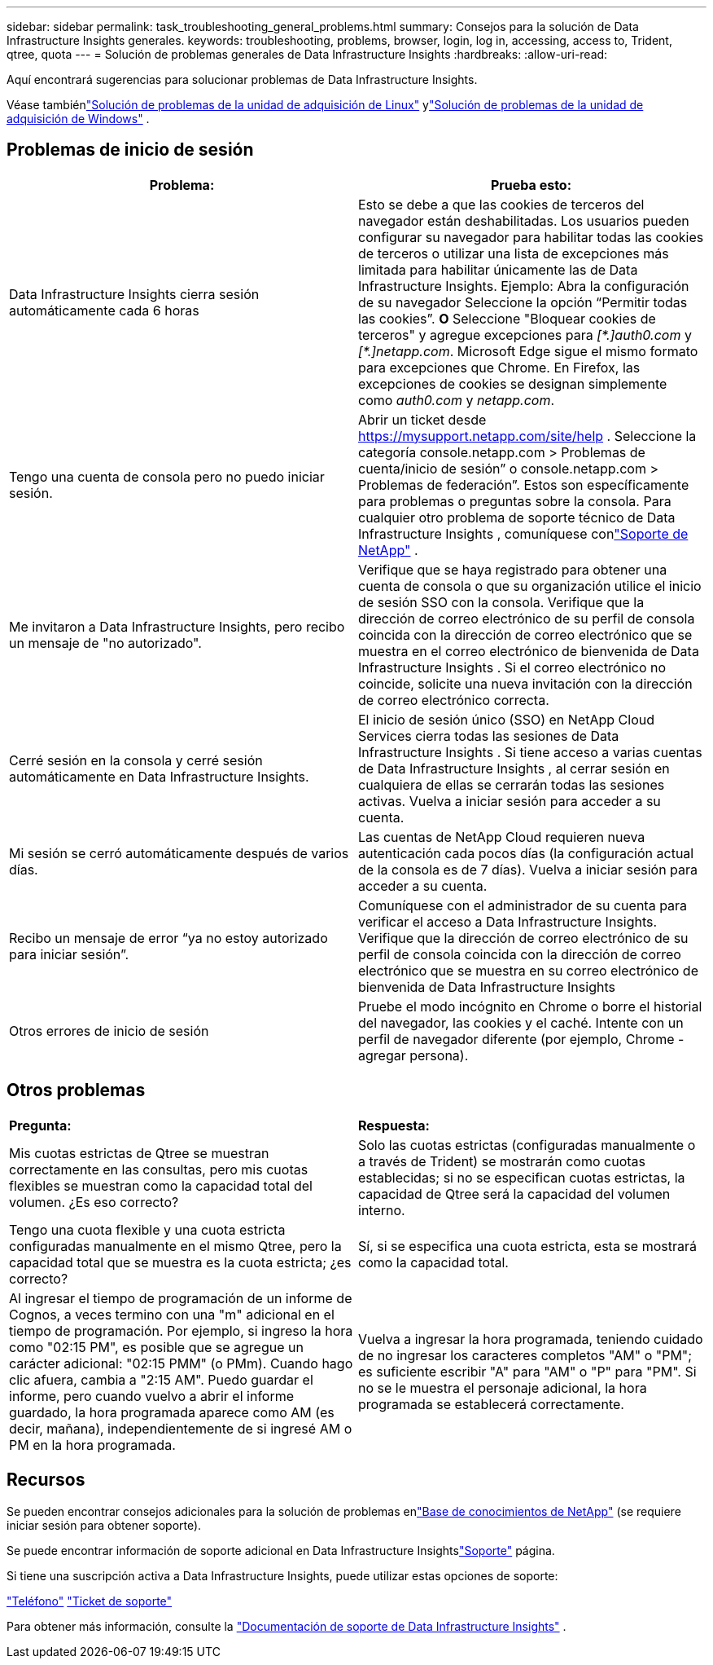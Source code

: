 ---
sidebar: sidebar 
permalink: task_troubleshooting_general_problems.html 
summary: Consejos para la solución de Data Infrastructure Insights generales. 
keywords: troubleshooting, problems, browser, login, log in, accessing, access to, Trident, qtree, quota 
---
= Solución de problemas generales de Data Infrastructure Insights
:hardbreaks:
:allow-uri-read: 


[role="lead"]
Aquí encontrará sugerencias para solucionar problemas de Data Infrastructure Insights.

Véase tambiénlink:task_troubleshooting_linux_acquisition_unit_problems.html["Solución de problemas de la unidad de adquisición de Linux"] ylink:task_troubleshooting_windows_acquisition_unit_problems.html["Solución de problemas de la unidad de adquisición de Windows"] .



== Problemas de inicio de sesión

|===
| *Problema:* | *Prueba esto:* 


| Data Infrastructure Insights cierra sesión automáticamente cada 6 horas | Esto se debe a que las cookies de terceros del navegador están deshabilitadas.  Los usuarios pueden configurar su navegador para habilitar todas las cookies de terceros o utilizar una lista de excepciones más limitada para habilitar únicamente las de Data Infrastructure Insights.  Ejemplo: Abra la configuración de su navegador Seleccione la opción “Permitir todas las cookies”.  *O* Seleccione "Bloquear cookies de terceros" y agregue excepciones para _[\*.]auth0.com_ y _[*.]netapp.com_.  Microsoft Edge sigue el mismo formato para excepciones que Chrome.  En Firefox, las excepciones de cookies se designan simplemente como _auth0.com_ y _netapp.com_. 


| Tengo una cuenta de consola pero no puedo iniciar sesión. | Abrir un ticket desde https://mysupport.netapp.com/site/help[] .  Seleccione la categoría console.netapp.com > Problemas de cuenta/inicio de sesión” o console.netapp.com > Problemas de federación”.  Estos son específicamente para problemas o preguntas sobre la consola.  Para cualquier otro problema de soporte técnico de Data Infrastructure Insights , comuníquese conlink:concept_requesting_support.html["Soporte de NetApp"] . 


| Me invitaron a Data Infrastructure Insights, pero recibo un mensaje de "no autorizado". | Verifique que se haya registrado para obtener una cuenta de consola o que su organización utilice el inicio de sesión SSO con la consola.  Verifique que la dirección de correo electrónico de su perfil de consola coincida con la dirección de correo electrónico que se muestra en el correo electrónico de bienvenida de Data Infrastructure Insights .  Si el correo electrónico no coincide, solicite una nueva invitación con la dirección de correo electrónico correcta. 


| Cerré sesión en la consola y cerré sesión automáticamente en Data Infrastructure Insights. | El inicio de sesión único (SSO) en NetApp Cloud Services cierra todas las sesiones de Data Infrastructure Insights .  Si tiene acceso a varias cuentas de Data Infrastructure Insights , al cerrar sesión en cualquiera de ellas se cerrarán todas las sesiones activas.  Vuelva a iniciar sesión para acceder a su cuenta. 


| Mi sesión se cerró automáticamente después de varios días. | Las cuentas de NetApp Cloud requieren nueva autenticación cada pocos días (la configuración actual de la consola es de 7 días).  Vuelva a iniciar sesión para acceder a su cuenta. 


| Recibo un mensaje de error “ya no estoy autorizado para iniciar sesión”. | Comuníquese con el administrador de su cuenta para verificar el acceso a Data Infrastructure Insights.  Verifique que la dirección de correo electrónico de su perfil de consola coincida con la dirección de correo electrónico que se muestra en su correo electrónico de bienvenida de Data Infrastructure Insights 


| Otros errores de inicio de sesión | Pruebe el modo incógnito en Chrome o borre el historial del navegador, las cookies y el caché.  Intente con un perfil de navegador diferente (por ejemplo, Chrome - agregar persona). 
|===


== Otros problemas

|===


| *Pregunta:* | *Respuesta:* 


| Mis cuotas estrictas de Qtree se muestran correctamente en las consultas, pero mis cuotas flexibles se muestran como la capacidad total del volumen.  ¿Es eso correcto? | Solo las cuotas estrictas (configuradas manualmente o a través de Trident) se mostrarán como cuotas establecidas; si no se especifican cuotas estrictas, la capacidad de Qtree será la capacidad del volumen interno. 


| Tengo una cuota flexible y una cuota estricta configuradas manualmente en el mismo Qtree, pero la capacidad total que se muestra es la cuota estricta; ¿es correcto? | Sí, si se especifica una cuota estricta, esta se mostrará como la capacidad total. 


| Al ingresar el tiempo de programación de un informe de Cognos, a veces termino con una "m" adicional en el tiempo de programación.  Por ejemplo, si ingreso la hora como "02:15 PM", es posible que se agregue un carácter adicional: "02:15 PMM" (o PMm).  Cuando hago clic afuera, cambia a "2:15 AM".  Puedo guardar el informe, pero cuando vuelvo a abrir el informe guardado, la hora programada aparece como AM (es decir, mañana), independientemente de si ingresé AM o PM en la hora programada. | Vuelva a ingresar la hora programada, teniendo cuidado de no ingresar los caracteres completos "AM" o "PM"; es suficiente escribir "A" para "AM" o "P" para "PM".  Si no se le muestra el personaje adicional, la hora programada se establecerá correctamente. 
|===


== Recursos

Se pueden encontrar consejos adicionales para la solución de problemas enlink:https://kb.netapp.com/Cloud/ncds/nds/dii/dii_kbs["Base de conocimientos de NetApp"] (se requiere iniciar sesión para obtener soporte).

Se puede encontrar información de soporte adicional en Data Infrastructure Insightslink:concept_requesting_support.html["Soporte"] página.

Si tiene una suscripción activa a Data Infrastructure Insights, puede utilizar estas opciones de soporte:

link:https://www.netapp.com/us/contact-us/support.aspx["Teléfono"] link:https://mysupport.netapp.com/site/cases/mine/create?serialNumber=95001014387268156333["Ticket de soporte"]

Para obtener más información, consulte la https://docs.netapp.com/us-en/cloudinsights/concept_requesting_support.html["Documentación de soporte de Data Infrastructure Insights"] .
